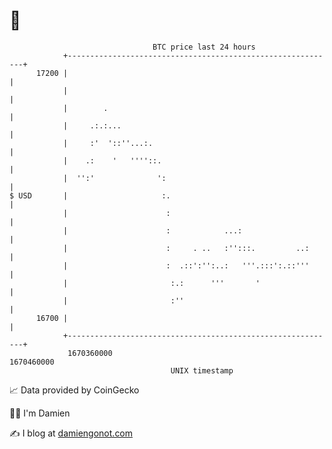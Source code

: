 * 👋

#+begin_example
                                   BTC price last 24 hours                    
               +------------------------------------------------------------+ 
         17200 |                                                            | 
               |                                                            | 
               |        .                                                   | 
               |     .:.:...                                                | 
               |     :'  '::''...:.                                         | 
               |    .:    '   ''''::.                                       | 
               |  '':'              ':                                      | 
   $ USD       |                     :.                                     | 
               |                      :                                     | 
               |                      :            ...:                     | 
               |                      :     . ..   :'':::.         ..:      | 
               |                      :  .::':'':..:   '''.:::':.::'''      | 
               |                       :.:      '''       '                 | 
               |                       :''                                  | 
         16700 |                                                            | 
               +------------------------------------------------------------+ 
                1670360000                                        1670460000  
                                       UNIX timestamp                         
#+end_example
📈 Data provided by CoinGecko

🧑‍💻 I'm Damien

✍️ I blog at [[https://www.damiengonot.com][damiengonot.com]]
